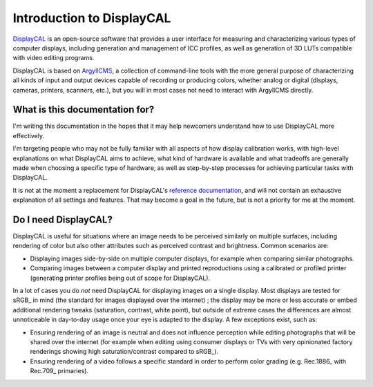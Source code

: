 Introduction to DisplayCAL
==========================

DisplayCAL_ is an open-source software that provides a user interface for measuring and
characterizing various types of computer displays, including generation and management of ICC
profiles, as well as generation of 3D LUTs compatible with video editing programs.

DisplayCAL is based on ArgyllCMS_, a collection of command-line tools with the more general purpose
of characterizing all kinds of input and output devices capable of recording or producing colors,
whether analog or digital (displays, cameras, printers, scanners, etc.), but you will in most cases
not need to interact with ArgyllCMS directly.

.. figure:: _static/images/main-window.png
   :width: 600
   :align: center


What is this documentation for?
-------------------------------

I'm writing this documentation in the hopes that it may help newcomers understand how to use DisplayCAL more
effectively.

I'm targeting people who may not be fully familiar with all aspects of how display calibration works, with high-level
explanations on what DisplayCAL aims to achieve, what kind of hardware is available and what tradeoffs are generally
made when choosing a specific type of hardware, as well as step-by-step processes for achieving particular tasks with
DisplayCAL.

It is not at the moment a replacement for DisplayCAL's `reference documentation <https://displaycal.net>`_, and will not
contain an exhaustive explanation of all settings and features. That may become a goal in the future, but is not a
priority for me at the moment.


Do I need DisplayCAL?
---------------------

DisplayCAL is useful for situations where an image needs to be perceived similarly on multiple
surfaces, including rendering of color but also other attributes such as perceived contrast and
brightness. Common scenarios are:

* Displaying images side-by-side on multiple computer displays, for example when comparing similar
  photographs.
* Comparing images between a computer display and printed reproductions using a calibrated or
  profiled printer (generating printer profiles being out of scope for DisplayCAL).

In a lot of cases you do *not* need DisplayCAL for displaying images on a single display. Most
displays are tested for sRGB_ in mind (the standard for images displayed over the internet) ; the
display may be more or less accurate or embed additional rendering tweaks (saturation, contrast,
white point), but outside of extreme cases the differences are almost unnoticeable in day-to-day
usage once your eye is adapted to the display. A few exceptions exist, such as:

* Ensuring rendering of an image is neutral and does not influence perception while editing
  photographs that will be shared over the internet (for example when editing using consumer
  displays or TVs with very opinionated factory renderings showing high saturation/contrast compared
  to sRGB_).
* Ensuring rendering of a video follows a specific standard in order to perform
  color grading (e.g. Rec.1886_ with Rec.709_ primaries).

.. _DisplayCAL: https://displaycal.net/
.. _ArgyllCMS: http://argyllcms.com/
